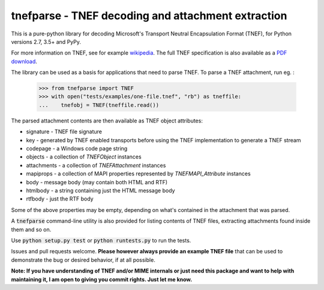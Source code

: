 tnefparse - TNEF decoding and attachment extraction
===================================================

.. image:: https://badge.fury.io/py/tnefparse.png
    :target: http://badge.fury.io/py/tnefparse

.. image:: https://travis-ci.org/koodaamo/tnefparse.png?branch=master
        :target: https://travis-ci.org/koodaamo/tnefparse

.. image:: https://codecov.io/gh/koodaamo/tnefparse/branch/master/graph/badge.svg
  :target: https://codecov.io/gh/koodaamo/tnefparse

This is a pure-python library for decoding Microsoft's Transport Neutral Encapsulation Format (TNEF), for Python
versions 2.7, 3.5+ and PyPy.

For more information on TNEF, see for example `wikipedia <http://en.wikipedia.org/wiki/Transport_Neutral_Encapsulation_Format>`_. The full TNEF specification
is also available as a `PDF download <https://interoperability.blob.core.windows.net/files/MS-OXTNEF/[MS-OXTNEF].pdf>`_.

The library can be used as a basis for applications that need to parse TNEF. To parse a TNEF attachment, run eg. :

 >>> from tnefparse import TNEF
 >>> with open("tests/examples/one-file.tnef", "rb") as tneffile:
 ...    tnefobj = TNEF(tneffile.read())

The parsed attachment contents are then available as TNEF object attributes:

* signature - TNEF file signature
* key - generated by TNEF enabled transports before using the TNEF implementation to generate a TNEF stream
* codepage - a Windows code page string
* objects - a collection of `TNEFObject` instances
* attachments - a collection of `TNEFAttachment` instances
* mapiprops - a collection of MAPI properties represented by `TNEFMAPI_Attribute` instances
* body - message body (may contain both HTML and RTF)
* htmlbody - a string containing just the HTML message body 
* rtfbody - just the RTF body

Some of the above properties may be empty, depending on what's contained in the attachment that was parsed.

A :code:`tnefparse` command-line utility is also provided for listing contents of TNEF files, extracting attachments found inside them and so on.

Use :code:`python setup.py test` or :code:`python runtests.py` to run the tests.

Issues and pull requests welcome. **Please however always provide an example TNEF file** that can be used to demonstrate the bug or desired behavior, if at all possible.

**Note: If you have understanding of TNEF and/or MIME internals or just need this package and want to help with maintaining it, I am open to giving you commit rights. Just let me know.**

.. highlight:: python
